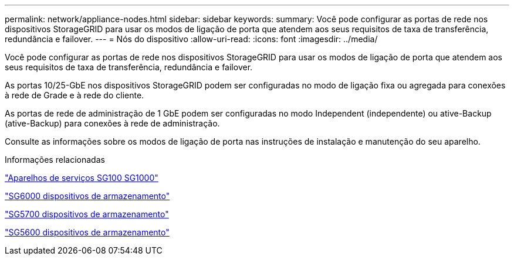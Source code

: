 ---
permalink: network/appliance-nodes.html 
sidebar: sidebar 
keywords:  
summary: Você pode configurar as portas de rede nos dispositivos StorageGRID para usar os modos de ligação de porta que atendem aos seus requisitos de taxa de transferência, redundância e failover. 
---
= Nós do dispositivo
:allow-uri-read: 
:icons: font
:imagesdir: ../media/


[role="lead"]
Você pode configurar as portas de rede nos dispositivos StorageGRID para usar os modos de ligação de porta que atendem aos seus requisitos de taxa de transferência, redundância e failover.

As portas 10/25-GbE nos dispositivos StorageGRID podem ser configuradas no modo de ligação fixa ou agregada para conexões à rede de Grade e à rede do cliente.

As portas de rede de administração de 1 GbE podem ser configuradas no modo Independent (independente) ou ative-Backup (ative-Backup) para conexões à rede de administração.

Consulte as informações sobre os modos de ligação de porta nas instruções de instalação e manutenção do seu aparelho.

.Informações relacionadas
link:../sg100-1000/index.html["Aparelhos de serviços SG100  SG1000"]

link:../sg6000/index.html["SG6000 dispositivos de armazenamento"]

link:../sg5700/index.html["SG5700 dispositivos de armazenamento"]

link:../sg5600/index.html["SG5600 dispositivos de armazenamento"]
